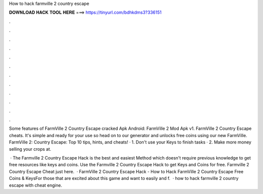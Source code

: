 How to hack farmville 2 country escape



𝐃𝐎𝐖𝐍𝐋𝐎𝐀𝐃 𝐇𝐀𝐂𝐊 𝐓𝐎𝐎𝐋 𝐇𝐄𝐑𝐄 ===> https://tinyurl.com/bdhkdms3?336151



.



.



.



.



.



.



.



.



.



.



.



.

Some features of FarmVille 2 Country Escape cracked Apk Android: FarmVille 2 Mod Apk v1. FarmVille 2 Country Escape cheats. It's simple and ready for your use so head on to our generator and unlocks free coins using our new FarmVille. FarmVille 2: Country Escape: Top 10 tips, hints, and cheats! · 1. Don't use your Keys to finish tasks · 2. Make more money selling your crops at.

 · The Farmville 2 Country Escape Hack is the best and easiest Method which doesn't require previous knowledge to get free resources like keys and coins. Use the Farmville 2 Country Escape Hack to get Keys and Coins for free. Farmville 2 Country Escape Cheat just here.  · FarmVille 2 Country Escape Hack - How to Hack FarmVille 2 Country Escape Free Coins & KeysFor those that are excited about this game and want to easily and f.  · how to hack farmville 2 country escape with cheat engine.
